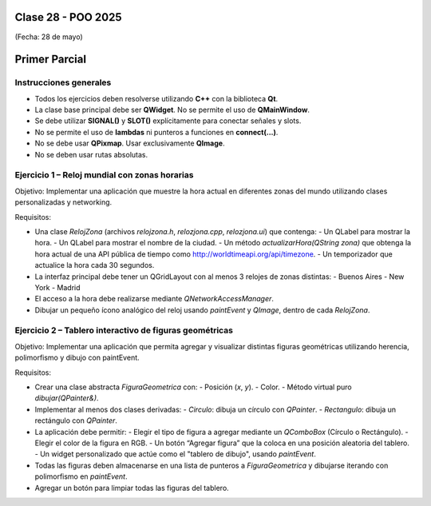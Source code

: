 .. -*- coding: utf-8 -*-

.. _rcs_subversion:

Clase 28 - POO 2025
===================
(Fecha: 28 de mayo)



Primer Parcial
==============

Instrucciones generales
-----------------------
- Todos los ejercicios deben resolverse utilizando **C++** con la biblioteca **Qt**.
- La clase base principal debe ser **QWidget**. No se permite el uso de **QMainWindow**.
- Se debe utilizar **SIGNAL()** y **SLOT()** explícitamente para conectar señales y slots.
- No se permite el uso de **lambdas** ni punteros a funciones en **connect(...)**.
- No se debe usar **QPixmap**. Usar exclusivamente **QImage**.
- No se deben usar rutas absolutas.

Ejercicio 1 – Reloj mundial con zonas horarias
-----------------------------------------------
Objetivo: Implementar una aplicación que muestre la hora actual en diferentes zonas del mundo utilizando clases personalizadas y networking.

Requisitos:

- Una clase `RelojZona` (archivos `relojzona.h`, `relozjona.cpp`, `relozjona.ui`) que contenga:
  - Un QLabel para mostrar la hora.
  - Un QLabel para mostrar el nombre de la ciudad.
  - Un método `actualizarHora(QString zona)` que obtenga la hora actual de una API pública de tiempo como http://worldtimeapi.org/api/timezone.
  - Un temporizador que actualice la hora cada 30 segundos.

- La interfaz principal debe tener un QGridLayout con al menos 3 relojes de zonas distintas:
  - Buenos Aires
  - New York
  - Madrid

- El acceso a la hora debe realizarse mediante `QNetworkAccessManager`.

- Dibujar un pequeño ícono analógico del reloj usando `paintEvent` y `QImage`, dentro de cada `RelojZona`.

Ejercicio 2 – Tablero interactivo de figuras geométricas
---------------------------------------------------------
Objetivo: Implementar una aplicación que permita agregar y visualizar distintas figuras geométricas utilizando herencia, polimorfismo y dibujo con paintEvent.

Requisitos:

- Crear una clase abstracta `FiguraGeometrica` con:
  - Posición (`x`, `y`).
  - Color.
  - Método virtual puro `dibujar(QPainter&)`.

- Implementar al menos dos clases derivadas:
  - `Circulo`: dibuja un círculo con `QPainter`.
  - `Rectangulo`: dibuja un rectángulo con `QPainter`.

- La aplicación debe permitir:
  - Elegir el tipo de figura a agregar mediante un `QComboBox` (Círculo o Rectángulo).
  - Elegir el color de la figura en RGB.
  - Un botón “Agregar figura” que la coloca en una posición aleatoria del tablero.
  - Un widget personalizado que actúe como el "tablero de dibujo", usando `paintEvent`.

- Todas las figuras deben almacenarse en una lista de punteros a `FiguraGeometrica` y dibujarse iterando con polimorfismo en `paintEvent`.

- Agregar un botón para limpiar todas las figuras del tablero.

